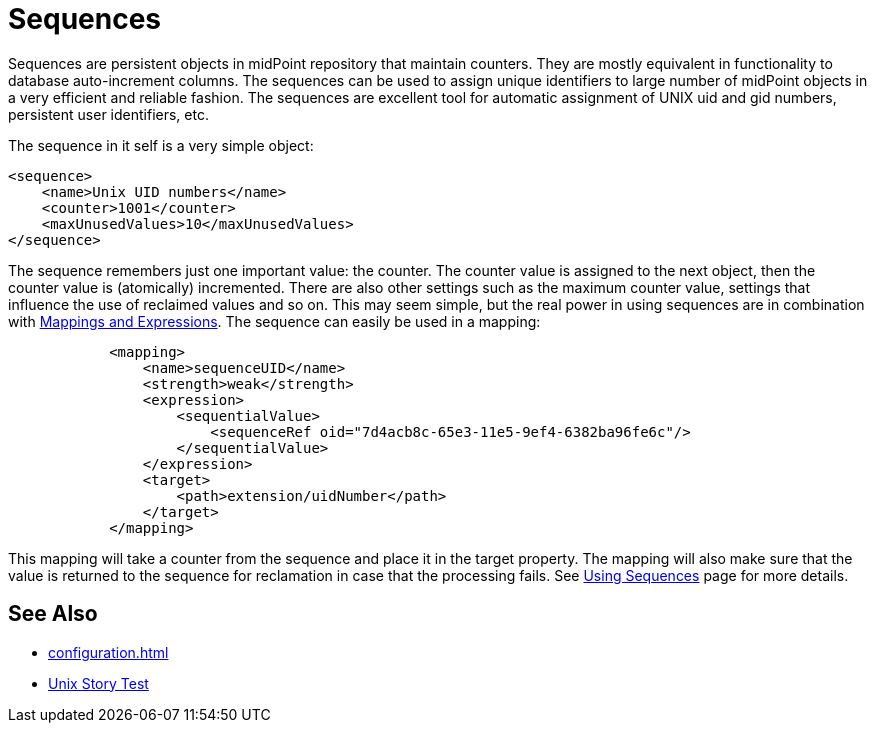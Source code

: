 = Sequences
:page-wiki-name: Sequences
:page-wiki-id: 21200980
:page-wiki-metadata-create-user: semancik
:page-wiki-metadata-create-date: 2015-09-30T11:36:47.227+02:00
:page-wiki-metadata-modify-user: semancik
:page-wiki-metadata-modify-date: 2015-09-30T12:34:09.959+02:00
:page-since: "3.3"
:page-midpoint-feature: true
:page-alias: { "parent" : "/midpoint/features/current/" }
:page-upkeep-status: green

Sequences are persistent objects in midPoint repository that maintain counters.
They are mostly equivalent in functionality to database auto-increment columns.
The sequences can be used to assign unique identifiers to large number of midPoint objects in a very efficient and reliable fashion.
The sequences are excellent tool for automatic assignment of UNIX uid and gid numbers, persistent user identifiers, etc.

The sequence in it self is a very simple object:

[source,xml]
----
<sequence>
    <name>Unix UID numbers</name>
    <counter>1001</counter>
    <maxUnusedValues>10</maxUnusedValues>
</sequence>
----

The sequence remembers just one important value: the counter.
The counter value is assigned to the next object, then the counter value is (atomically) incremented.
There are also other settings such as the maximum counter value, settings that influence the use of reclaimed values and so on.
This may seem simple, but the real power in using sequences are in combination with xref:/midpoint/reference/v1/expressions/[Mappings and Expressions]. The sequence can easily be used in a mapping:

[source,xml]
----
            <mapping>
                <name>sequenceUID</name>
                <strength>weak</strength>
                <expression>
                    <sequentialValue>
                        <sequenceRef oid="7d4acb8c-65e3-11e5-9ef4-6382ba96fe6c"/>
                    </sequentialValue>
                </expression>
                <target>
                    <path>extension/uidNumber</path>
                </target>
            </mapping>
----

This mapping will take a counter from the sequence and place it in the target property.
The mapping will also make sure that the value is returned to the sequence for reclamation in case that the processing fails.
See xref:/midpoint/reference/v1/expressions/sequences/configuration/[Using Sequences] page for more details.


== See Also

* xref:configuration.adoc[]

* xref:/midpoint/reference/v1/samples/story-tests/unix/[Unix Story Test]